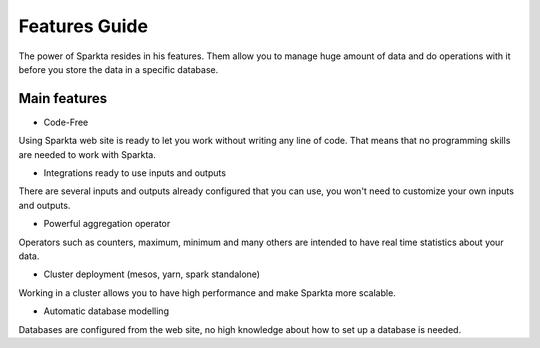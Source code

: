 Features Guide
******************

The power of Sparkta resides in his features. Them allow you to manage huge amount of data and do operations with it before you store the data in a specific database.

Main features
============

- Code-Free

Using Sparkta web site is ready to let you work without writing any line of code. That means that no programming skills are needed to work with Sparkta.

- Integrations ready to use inputs and outputs

There are several inputs and outputs already configured that you can use, you won't need to customize your own inputs and outputs.

- Powerful aggregation operator

Operators such as counters, maximum, minimum and many others are intended to have real time statistics about your data.

- Cluster deployment (mesos, yarn, spark standalone)

Working in a cluster allows you to have high performance and make Sparkta more scalable.

- Automatic database modelling

Databases are configured from the web site, no high knowledge about how to set up a database is needed.


